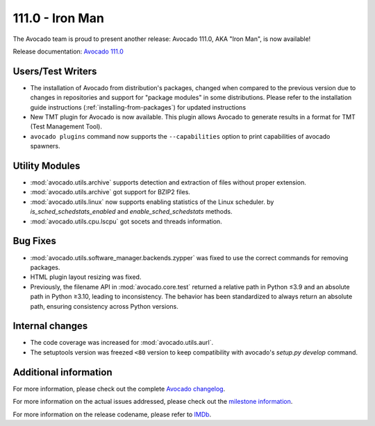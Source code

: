 ========================
111.0 - Iron Man
========================

The Avocado team is proud to present another release: Avocado 111.0,
AKA "Iron Man", is now available!

Release documentation: `Avocado 111.0
<http://avocado-framework.readthedocs.io/en/111.0/>`_

Users/Test Writers
==================

* The installation of Avocado from distribution's packages, changed
  when compared to the previous version due to changes in repositories
  and support for "package modules" in some distributions.  Please
  refer to the installation guide instructions
  (:ref:`installing-from-packages`) for updated instructions

* New TMT plugin for Avocado is now available. This plugin allows
  Avocado to generate results in a format for TMT (Test Management Tool).

* ``avocado plugins`` command now supports the ``--capabilities`` option to print
  capabilities of avocado spawners.

Utility Modules
===============

* :mod:`avocado.utils.archive` supports detection and extraction of
  files without proper extension.

* :mod:`avocado.utils.archive` got support for BZIP2 files.

* :mod:`avocado.utils.linux` now supports enabling statistics of the Linux
  scheduler. by `is_sched_schedstats_enabled` and `enable_sched_schedstats` methods.

* :mod:`avocado.utils.cpu.lscpu` got socets and threads information.

Bug Fixes
=========

* :mod:`avocado.utils.software_manager.backends.zypper` was fixed to
  use the correct commands for removing packages.

* HTML plugin layout resizing was fixed.

* Previously, the filename API in :mod:`avocado.core.test` returned a
  relative path in Python ≤3.9 and an absolute path in Python ≥3.10,
  leading to inconsistency. The behavior has been standardized to
  always return an absolute path, ensuring consistency across Python versions.

Internal changes
================

* The code coverage was increased for :mod:`avocado.utils.aurl`.

* The setuptools version was freezed ``<80`` version to keep compatibility
  with avocado's `setup.py develop` command.

Additional information
======================

For more information, please check out the complete
`Avocado changelog
<https://github.com/avocado-framework/avocado/compare/110.0...111.0>`_.

For more information on the actual issues addressed, please check out
the `milestone information
<https://github.com/avocado-framework/avocado/milestone/37>`_.

For more information on the release codename, please refer to `IMDb
<https://www.imdb.com/title/tt0371746>`_.
